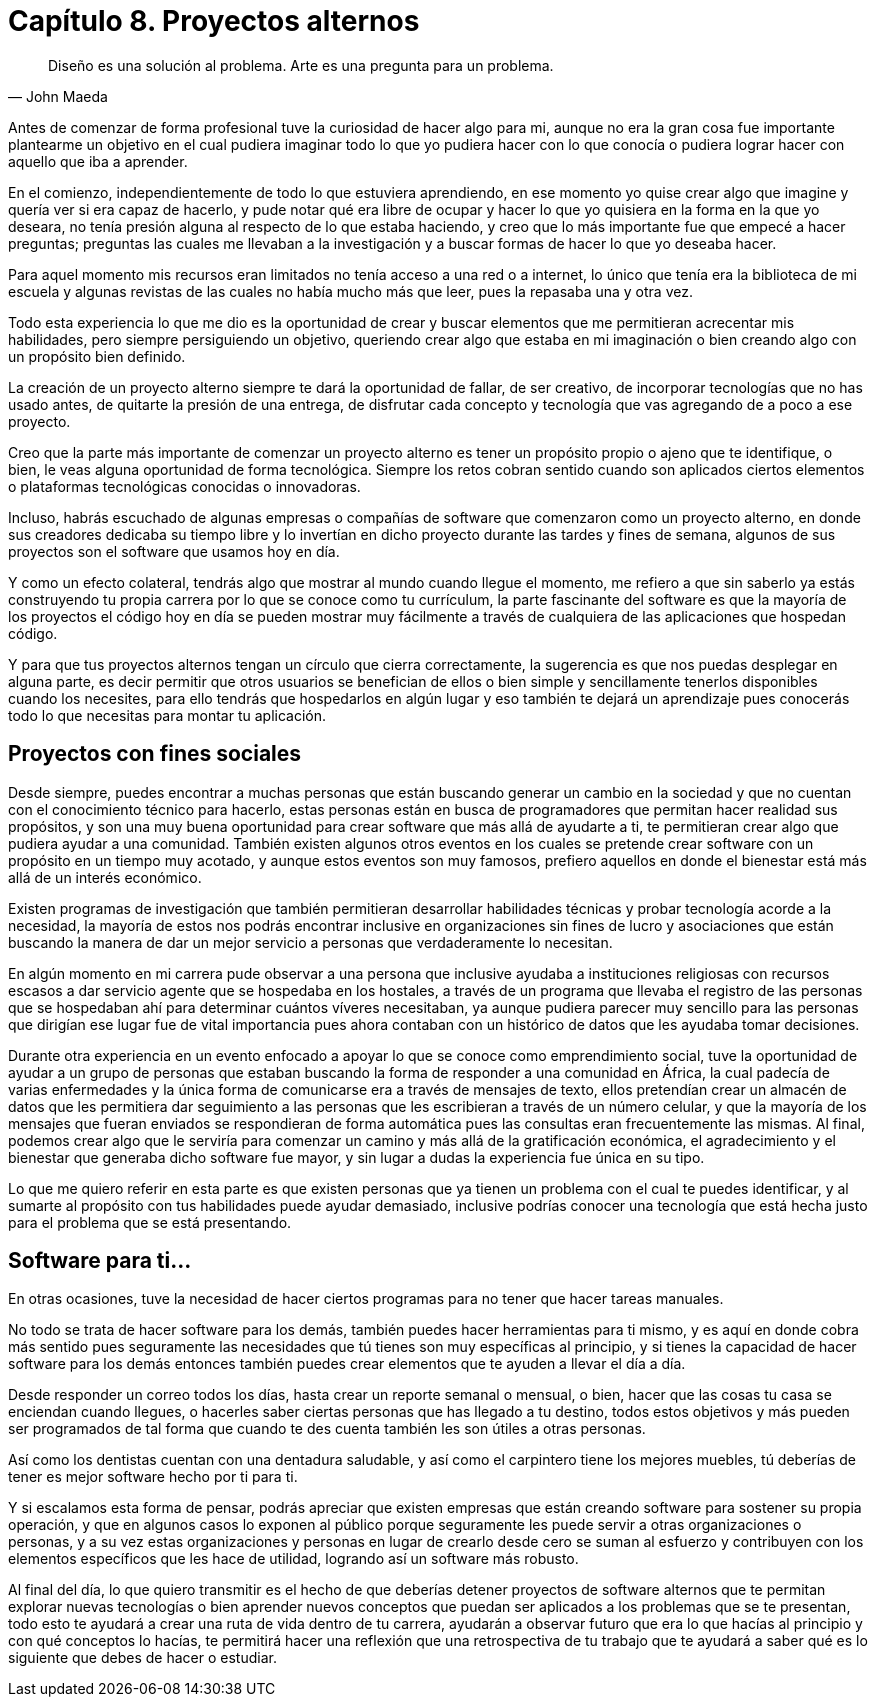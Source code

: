 
= Capítulo 8. Proyectos alternos

[quote, John Maeda]
Diseño es una solución al problema. Arte es una pregunta para un problema.

Antes de comenzar de forma profesional tuve la curiosidad de hacer algo para mi, aunque no era la gran cosa fue importante plantearme un objetivo en el cual pudiera imaginar todo lo que yo pudiera hacer con lo que conocía o pudiera lograr hacer con aquello que iba a aprender.

En el comienzo, independientemente de todo lo que estuviera aprendiendo, en ese momento yo quise crear algo que imagine y quería ver si era capaz de hacerlo, y pude notar qué era libre de ocupar y hacer lo que yo quisiera en la forma en la que yo deseara, no tenía presión alguna al respecto de lo que estaba haciendo, y creo que lo más importante fue que empecé a hacer preguntas; preguntas las cuales me llevaban a la investigación y a buscar formas de hacer lo que yo deseaba hacer.

Para aquel momento mis recursos eran limitados no tenía acceso a una red o a internet, lo único que tenía era la biblioteca de mi escuela y algunas revistas de las cuales no había mucho más que leer, pues la repasaba una y otra vez.

Todo esta experiencia lo que me dio es la oportunidad de crear y buscar elementos que me permitieran acrecentar mis habilidades, pero siempre persiguiendo un objetivo, queriendo crear algo que estaba en mi imaginación o bien creando algo con un propósito bien definido.

La creación de un proyecto alterno siempre te dará la oportunidad de fallar, de ser creativo, de incorporar tecnologías que no has usado antes, de quitarte la presión de una entrega, de disfrutar cada concepto y tecnología que vas agregando de a poco a ese proyecto.

Creo que la parte más importante de comenzar un proyecto alterno es tener un propósito propio o ajeno que te identifique, o bien, le veas alguna oportunidad de forma tecnológica. Siempre los retos cobran sentido cuando son aplicados ciertos elementos o plataformas tecnológicas conocidas o innovadoras.

Incluso, habrás escuchado de algunas empresas o compañías de software que comenzaron como un proyecto alterno, en donde sus creadores dedicaba su tiempo libre y lo invertían en dicho proyecto durante las tardes y fines de semana, algunos de sus proyectos son el software que usamos hoy en día.

Y como un efecto colateral, tendrás algo que mostrar al mundo cuando llegue el momento, me refiero a que sin saberlo ya estás construyendo tu propia carrera por lo que se conoce como tu currículum, la parte fascinante del software es que la mayoría de los proyectos el código hoy en día se pueden mostrar muy fácilmente a través de cualquiera de las aplicaciones que hospedan código.

Y para que tus proyectos alternos tengan un círculo que cierra correctamente, la sugerencia es que nos puedas desplegar en alguna parte, es decir permitir que otros usuarios se benefician de ellos o bien simple y sencillamente tenerlos disponibles cuando los necesites,  para ello tendrás que hospedarlos en algún lugar y eso también te dejará un aprendizaje pues conocerás todo lo que necesitas para montar tu aplicación.

== Proyectos con fines sociales

Desde siempre, puedes encontrar a muchas personas que están buscando generar un cambio en la sociedad y que no cuentan con el conocimiento técnico para hacerlo, estas personas están en busca de programadores que permitan hacer realidad sus propósitos, y son una muy buena oportunidad para crear software que más allá de ayudarte a ti, te permitieran crear algo que pudiera ayudar a una comunidad. También existen algunos otros eventos en los cuales se pretende crear software con un propósito en un tiempo muy acotado, y aunque estos eventos son muy famosos, prefiero aquellos en donde el bienestar está más allá de un interés económico.

Existen programas de investigación que también permitieran desarrollar habilidades técnicas y probar tecnología acorde a la necesidad, la mayoría de estos nos podrás encontrar inclusive en organizaciones sin fines de lucro y asociaciones que están buscando la manera de dar un mejor servicio a personas que verdaderamente lo necesitan.

En algún momento en mi carrera pude observar a una persona que inclusive ayudaba a instituciones religiosas con recursos escasos a dar servicio agente que se hospedaba en los hostales, a través de un programa que llevaba el registro de las personas que se hospedaban ahí para determinar cuántos víveres necesitaban, ya aunque pudiera parecer muy sencillo para las personas que dirigían ese lugar fue de vital importancia pues ahora contaban con un histórico de datos que les ayudaba tomar decisiones.

Durante otra experiencia en un evento enfocado a apoyar lo que se conoce como emprendimiento social, tuve la oportunidad de ayudar a un grupo de personas que estaban buscando la forma de responder a una comunidad en África, la cual padecía de varias enfermedades y la única forma de comunicarse era a través de mensajes de texto, ellos pretendían crear un almacén de datos que les permitiera dar seguimiento a las personas que les escribieran a través de un número celular, y que la mayoría de los mensajes que fueran enviados se respondieran de forma automática pues las consultas eran frecuentemente las mismas. Al final, podemos crear algo que le serviría para comenzar un camino y más allá de la gratificación económica, el agradecimiento y el bienestar que generaba dicho software fue mayor, y sin lugar a dudas la experiencia fue única en su tipo.

Lo que me quiero referir en esta parte es que existen personas que ya tienen un problema con el cual te puedes identificar, y al sumarte al propósito con tus habilidades puede ayudar demasiado, inclusive podrías conocer una tecnología que está hecha justo para el problema que se está presentando.

== Software para ti...

En otras ocasiones, tuve la necesidad de hacer ciertos programas para no tener que hacer tareas manuales.

No todo se trata de hacer software para los demás, también puedes hacer herramientas para ti mismo, y es aquí en donde cobra más sentido pues seguramente las necesidades que tú tienes son muy específicas al principio, y si tienes la capacidad de hacer software para los demás entonces también puedes crear elementos que te ayuden a llevar el día a día.

Desde responder un correo todos los días, hasta crear un reporte semanal o mensual, o bien, hacer que las cosas tu casa se enciendan cuando llegues, o hacerles saber ciertas personas que has llegado a tu destino, todos estos objetivos y más pueden ser programados de tal forma que cuando te des cuenta también les son útiles a otras personas.

Así como los dentistas cuentan con una dentadura saludable, y así como el carpintero tiene los mejores muebles, tú deberías de tener es mejor software hecho por ti para ti.

Y si escalamos esta forma de pensar, podrás apreciar que existen empresas que están creando software para sostener su propia operación, y que en algunos casos lo exponen al público porque seguramente les puede servir a otras organizaciones o personas, y a su vez estas organizaciones y personas en lugar de crearlo desde cero se suman al esfuerzo y contribuyen con los elementos específicos que les hace de utilidad, logrando así un software más robusto.

Al final del día, lo que quiero transmitir es el hecho de que deberías detener proyectos de software alternos que te permitan explorar nuevas tecnologías o bien aprender nuevos conceptos que puedan ser aplicados a los problemas que se te presentan, todo esto te ayudará a crear una ruta de vida dentro de tu carrera, ayudarán a observar futuro que era lo que hacías al principio y con qué conceptos lo hacías, te permitirá hacer una reflexión que una retrospectiva de tu trabajo que te ayudará a saber qué es lo siguiente que debes de hacer o estudiar.
